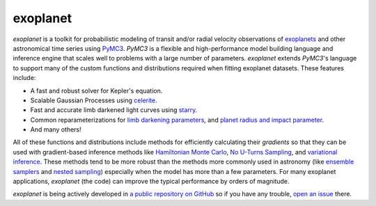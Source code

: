 exoplanet
=========

.. image:: https://img.shields.io/badge/GitHub-dfm%2Fexoplanet-blue.svg?style=flat
   :target: https://github.com/dfm/exoplanet
.. image:: https://img.shields.io/badge/license-MIT-blue.svg?style=flat
   :target: https://github.com/dfm/exoplanet/blob/master/LICENSE
.. image:: https://zenodo.org/badge/138077978.svg
   :target: https://zenodo.org/badge/latestdoi/138077978
.. image:: https://img.shields.io/badge/read-the_paper-blue.svg?style=flat
   :target: https://docs.google.com/viewer?url=https://github.com/dfm/exoplanet/raw/master-pdf/paper/exoplanet.pdf

.. image:: https://img.shields.io/travis/dfm/exoplanet/master.svg?style=flat&label=tests
   :target: https://travis-ci.org/dfm/exoplanet
.. image:: https://img.shields.io/azure-devops/build/foremanmackey/704922a0-a57f-4d16-bbea-e37f58c88ba5/1/master.svg?label=paper
   :target: https://dev.azure.com/foremanmackey/exoplanet/_build?definitionId=1
.. image:: https://img.shields.io/readthedocs/exoplanet.svg?style=flat
   :target: https://exoplanet.dfm.io

.. image:: https://img.shields.io/badge/powered_by-starry-EB5368.svg?style=flat
   :target: https://rodluger.github.io/starry
.. image:: https://img.shields.io/badge/powered_by-celerite-EB5368.svg?style=flat
   :target: https://celerite.readthedocs.io
.. image:: https://img.shields.io/badge/powered_by-PyMC3-EB5368.svg?style=flat
   :target: https://docs.pymc.io
.. image:: https://img.shields.io/badge/powered_by-AstroPy-EB5368.svg?style=flat
   :target: http://www.astropy.org
.. image:: https://img.shields.io/badge/powered_by-corTeX-EB5368.svg?style=flat
   :target: https://github.com/rodluger/corTeX

*exoplanet* is a toolkit for probabilistic modeling of transit and/or radial
velocity observations of `exoplanets <https://en.wikipedia.org/wiki/Exoplanet>`_
and other astronomical time series using `PyMC3 <https://docs.pymc.io>`_.
*PyMC3* is a flexible and high-performance model building language and
inference engine that scales well to problems with a large number of
parameters. *exoplanet* extends *PyMC3*'s language to support many of the
custom functions and distributions required when fitting exoplanet datasets.
These features include:

* A fast and robust solver for Kepler's equation.
* Scalable Gaussian Processes using `celerite
  <https://celerite.readthedocs.io>`_.
* Fast and accurate limb darkened light curves using `starry
  <https://rodluger.github.io/starry>`_.
* Common reparameterizations for `limb darkening parameters
  <https://arxiv.org/abs/1308.0009>`_, and `planet radius and impact
  parameter <https://arxiv.org/abs/1811.04859>`_.
* And many others!

All of these functions and distributions include methods for efficiently
calculating their *gradients* so that they can be used with gradient-based
inference methods like `Hamiltonian Monte Carlo <https://arxiv.org/abs/1206.1901>`_,
`No U-Turns Sampling <https://arxiv.org/abs/1111.4246>`_, and `variational
inference <https://arxiv.org/abs/1603.00788>`_. These methods tend to be more
robust than the methods more commonly used in astronomy (like `ensemble
samplers <https://emcee.readthedocs.io>`_ and `nested sampling
<https://ccpforge.cse.rl.ac.uk/gf/project/multinest/>`_) especially when the
model has more than a few parameters. For many exoplanet applications,
*exoplanet* (the code) can improve the typical performance by orders of
magnitude.

*exoplanet* is being actively developed in `a public repository on GitHub
<https://github.com/dfm/exoplanet>`_ so if you have any trouble, `open an issue
<https://github.com/dfm/exoplanet/issues>`_ there.
